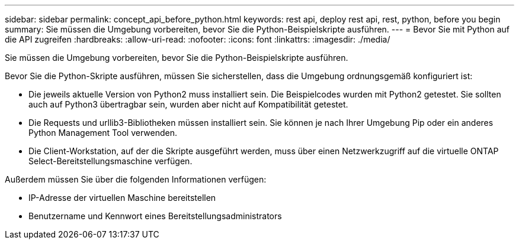 ---
sidebar: sidebar 
permalink: concept_api_before_python.html 
keywords: rest api, deploy rest api, rest, python, before you begin 
summary: Sie müssen die Umgebung vorbereiten, bevor Sie die Python-Beispielskripte ausführen. 
---
= Bevor Sie mit Python auf die API zugreifen
:hardbreaks:
:allow-uri-read: 
:nofooter: 
:icons: font
:linkattrs: 
:imagesdir: ./media/


[role="lead"]
Sie müssen die Umgebung vorbereiten, bevor Sie die Python-Beispielskripte ausführen.

Bevor Sie die Python-Skripte ausführen, müssen Sie sicherstellen, dass die Umgebung ordnungsgemäß konfiguriert ist:

* Die jeweils aktuelle Version von Python2 muss installiert sein. Die Beispielcodes wurden mit Python2 getestet. Sie sollten auch auf Python3 übertragbar sein, wurden aber nicht auf Kompatibilität getestet.
* Die Requests und urllib3-Bibliotheken müssen installiert sein. Sie können je nach Ihrer Umgebung Pip oder ein anderes Python Management Tool verwenden.
* Die Client-Workstation, auf der die Skripte ausgeführt werden, muss über einen Netzwerkzugriff auf die virtuelle ONTAP Select-Bereitstellungsmaschine verfügen.


Außerdem müssen Sie über die folgenden Informationen verfügen:

* IP-Adresse der virtuellen Maschine bereitstellen
* Benutzername und Kennwort eines Bereitstellungsadministrators

